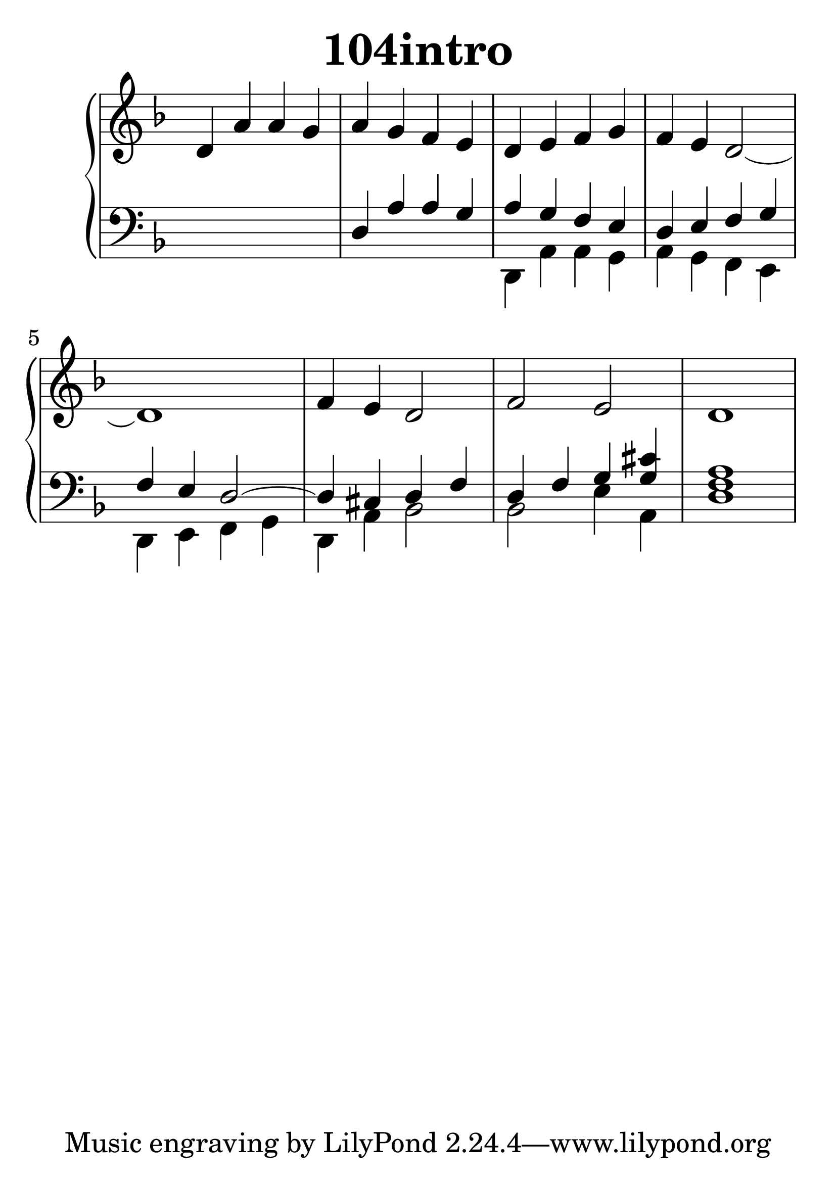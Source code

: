 \header {
  title = "104intro"
}
\version "2.18.2"

#(set-global-staff-size 36)

global = {
  \key f \major
  \time 4/4
}

rightOne = \relative c'' {
  \global
    \autoBeamOff
d,4 a' a g a g f e d e f g f e d2
~d1
f4 e4 d2 f2 e2 d1
  % Music follows here.
}



rightTwo = \relative c' {
  \global

  % Music follows here.
  
}

leftOne = \relative c {
  \global
s1 d4 a' a g a g f e
d e f g f4 e d2~d4 cis d f
d f g < g cis> <f a>1
  % Music follows here.
}



leftTwo = \relative c, {
  \global
s1 s1 d4 a' a g a g f e
d4 e f g d4 a' bes2 bes2
e4 a,4 d1
}
 

 
%ketto = \lyricmode {
%\repeat "unfold" 12 { \skip 8 } 
%\set stanza = #"23.7. "
%\once \override LyricText.self-alignment-X = #LEFT "Áldalak téged, Atyám, mennynek és föld" -- nek Is -- te -- ne,,
%\once \override LyricText.self-alignment-X = #LEFT "mert feltártad a kicsinyeknek" or -- szá -- god tit -- ka -- it.
%}


\score {
 

  \new PianoStaff \with {
    instrumentName = ""
  } <<
    \new Staff = "right" \with { 
      midiInstrument = "acoustic grand"
    } << 
      \override Staff.TimeSignature.stencil = ##f
      \new Voice = "rightOne" {
        \override Stem  #'direction = #UP
        \transpose f f {\rightOne  } 
      }
      
     
      \new Voice = "rightTwo" {
        \override Stem  #'direction = #DOWN
        \transpose f f {\rightTwo }
      }
     
    >>

    
    \new Staff = "left" \with {
      midiInstrument = "acoustic grand"
    } { 
      \override Staff.TimeSignature.stencil = ##f
      \clef bass << \transpose f f {\leftOne   } 
                    \\ \transpose f f {\leftTwo  } >> }
    
      %\new Lyrics \with { alignBelowContext = "left" }
      %\lyricsto "rightOne"{ \ketto}
      
  >>
   \layout {
  ragged-right = ##f

  \context {
    \Score
      \override LyricText #'font-size = #+2
  }
} 
  \midi {
    \tempo 4=100
  }
}
%\markup { \fontsize #+3 \column{
%  \line{  \bold "21.7."  "Áldalak téged, Atyám, mennynek és föld | nek Istene, " }
%  \line{ \hspace #30  "mert feltártad a kicsinyeknek | országod titkait."}
%  }
%  }